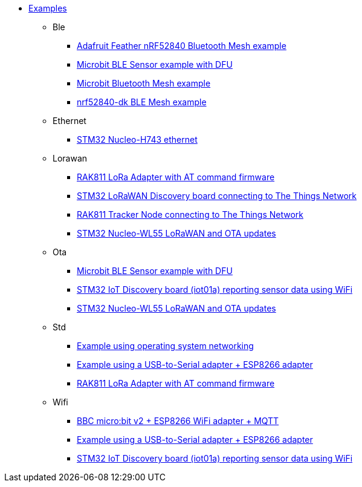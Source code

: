 * xref:examples.adoc[Examples]
** Ble
*** xref:examples/nrf52/adafruit-feather-nrf52840/bt-mesh/README.adoc[Adafruit Feather nRF52840 Bluetooth Mesh example]
*** xref:examples/nrf52/microbit/ble/README.adoc[Microbit BLE Sensor example with DFU]
*** xref:examples/nrf52/microbit/bt-mesh/README.adoc[Microbit Bluetooth Mesh example]
*** xref:examples/nrf52/nrf52840-dk/bt-mesh/README.adoc[nrf52840-dk BLE Mesh example]
** Ethernet
*** xref:examples/stm32h7/nucleo-h743zi/ethernet/README.adoc[STM32 Nucleo-H743 ethernet]
** Lorawan
*** xref:examples/std/rak811/README.adoc[RAK811 LoRa Adapter with AT command firmware]
*** xref:examples/stm32l0/lora-discovery/README.adoc[STM32 LoRaWAN Discovery board connecting to The Things Network]
*** xref:examples/stm32l1/rak811/README.adoc[RAK811 Tracker Node connecting to The Things Network]
*** xref:examples/stm32wl/nucleo-wl55/app/README.adoc[STM32 Nucleo-WL55 LoRaWAN and OTA updates]
** Ota
*** xref:examples/nrf52/microbit/ble/README.adoc[Microbit BLE Sensor example with DFU]
*** xref:examples/stm32l4/iot01a/app/README.adoc[STM32 IoT Discovery board (iot01a) reporting sensor data using WiFi]
*** xref:examples/stm32wl/nucleo-wl55/app/README.adoc[STM32 Nucleo-WL55 LoRaWAN and OTA updates]
** Std
*** xref:examples/std/cloud/README.adoc[Example using operating system networking]
*** xref:examples/std/esp8266/README.adoc[Example using a USB-to-Serial adapter + ESP8266 adapter]
*** xref:examples/std/rak811/README.adoc[RAK811 LoRa Adapter with AT command firmware]
** Wifi
*** xref:examples/nrf52/microbit/esp8266/README.adoc[BBC micro:bit v2 + ESP8266 WiFi adapter + MQTT]
*** xref:examples/std/esp8266/README.adoc[Example using a USB-to-Serial adapter + ESP8266 adapter]
*** xref:examples/stm32l4/iot01a/app/README.adoc[STM32 IoT Discovery board (iot01a) reporting sensor data using WiFi]
